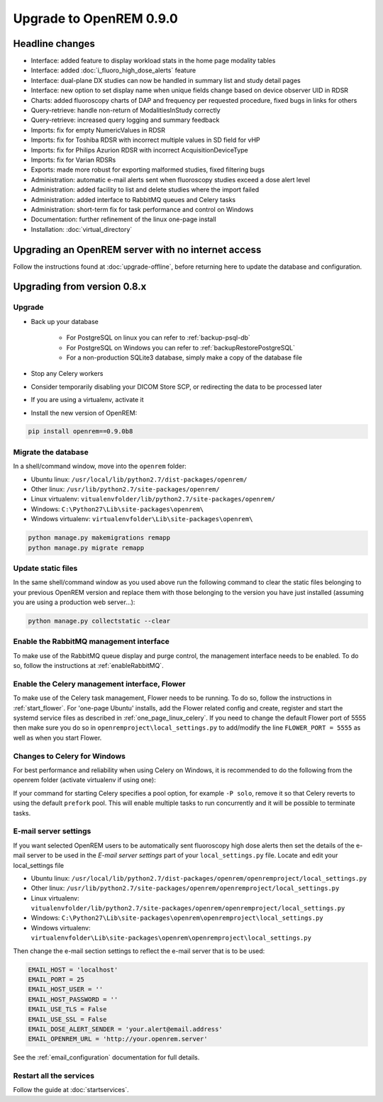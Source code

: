 ########################
Upgrade to OpenREM 0.9.0
########################

****************
Headline changes
****************

* Interface: added feature to display workload stats in the home page modality tables
* Interface: added :doc:`i_fluoro_high_dose_alerts` feature
* Interface: dual-plane DX studies can now be handled in summary list and study detail pages
* Interface: new option to set display name when unique fields change based on device observer UID in RDSR
* Charts: added fluoroscopy charts of DAP and frequency per requested procedure, fixed bugs in links for others
* Query-retrieve: handle non-return of ModalitiesInStudy correctly
* Query-retrieve: increased query logging and summary feedback
* Imports: fix for empty NumericValues in RDSR
* Imports: fix for Toshiba RDSR with incorrect multiple values in SD field for vHP
* Imports: fix for Philips Azurion RDSR with incorrect AcquisitionDeviceType
* Imports: fix for Varian RDSRs
* Exports: made more robust for exporting malformed studies, fixed filtering bugs
* Administration: automatic e-mail alerts sent when fluoroscopy studies exceed a dose alert level
* Administration: added facility to list and delete studies where the import failed
* Administration: added interface to RabbitMQ queues and Celery tasks
* Administration: short-term fix for task performance and control on Windows
* Documentation: further refinement of the linux one-page install
* Installation: :doc:`virtual_directory`


***************************************************
Upgrading an OpenREM server with no internet access
***************************************************

Follow the instructions found at :doc:`upgrade-offline`, before returning here to update the database and configuration.

****************************
Upgrading from version 0.8.x
****************************

Upgrade
=======

* Back up your database

    * For PostgreSQL on linux you can refer to :ref:`backup-psql-db`
    * For PostgreSQL on Windows you can refer to :ref:`backupRestorePostgreSQL`
    * For a non-production SQLite3 database, simply make a copy of the database file

* Stop any Celery workers

* Consider temporarily disabling your DICOM Store SCP, or redirecting the data to be processed later

* If you are using a virtualenv, activate it

* Install the new version of OpenREM:

.. sourcecode:: bash

    pip install openrem==0.9.0b8


Migrate the database
====================

In a shell/command window, move into the ``openrem`` folder:

* Ubuntu linux: ``/usr/local/lib/python2.7/dist-packages/openrem/``
* Other linux: ``/usr/lib/python2.7/site-packages/openrem/``
* Linux virtualenv: ``vitualenvfolder/lib/python2.7/site-packages/openrem/``
* Windows: ``C:\Python27\Lib\site-packages\openrem\``
* Windows virtualenv: ``virtualenvfolder\Lib\site-packages\openrem\``

.. sourcecode:: bash

    python manage.py makemigrations remapp
    python manage.py migrate remapp


Update static files
===================

In the same shell/command window as you used above run the following command to clear the static files
belonging to your previous OpenREM version and replace them with those belonging to the version you have
just installed (assuming you are using a production web server...):

.. sourcecode:: bash

    python manage.py collectstatic --clear


Enable the RabbitMQ management interface
========================================

To make use of the RabbitMQ queue display and purge control, the management interface needs to be enabled. To do so,
follow the instructions at :ref:`enableRabbitMQ`.

Enable the Celery management interface, Flower
==============================================

To make use of the Celery task management, Flower needs to be running. To do so, follow the instructions in
:ref:`start_flower`. For 'one-page Ubuntu' installs, add the Flower related config and create, register and start the
systemd service files as described in :ref:`one_page_linux_celery`. If you need to change the default Flower port of
5555 then make sure you do so in ``openremproject\local_settings.py`` to add/modify the line ``FLOWER_PORT = 5555`` as
well as when you start Flower.

Changes to Celery for Windows
=============================

For best performance and reliability when using Celery on Windows, it is recommended to do the following from the
openrem folder (activate virtualenv if using one):

.. soursecode:: bash

    pip install celery==3.1.25

If your command for starting Celery specifies a pool option, for example ``-P solo``, remove it so that Celery reverts
to using the default ``prefork`` pool. This will enable multiple tasks to run concurrently and it will be possible to
terminate tasks.

E-mail server settings
======================
If you want selected OpenREM users to be automatically sent fluoroscopy high
dose alerts then set the details of the e-mail server to be used in the
`E-mail server settings` part of your ``local_settings.py`` file. Locate and
edit your local_settings file

* Ubuntu linux: ``/usr/local/lib/python2.7/dist-packages/openrem/openremproject/local_settings.py``
* Other linux: ``/usr/lib/python2.7/site-packages/openrem/openremproject/local_settings.py``
* Linux virtualenv: ``vitualenvfolder/lib/python2.7/site-packages/openrem/openremproject/local_settings.py``
* Windows: ``C:\Python27\Lib\site-packages\openrem\openremproject\local_settings.py``
* Windows virtualenv: ``virtualenvfolder\Lib\site-packages\openrem\openremproject\local_settings.py``

Then change the e-mail section settings to reflect the e-mail server that is to
be used:

.. sourcecode:: python

    EMAIL_HOST = 'localhost'
    EMAIL_PORT = 25
    EMAIL_HOST_USER = ''
    EMAIL_HOST_PASSWORD = ''
    EMAIL_USE_TLS = False
    EMAIL_USE_SSL = False
    EMAIL_DOSE_ALERT_SENDER = 'your.alert@email.address'
    EMAIL_OPENREM_URL = 'http://your.openrem.server'

See the :ref:`email_configuration` documentation for full details.


Restart all the services
========================

Follow the guide at :doc:`startservices`.


